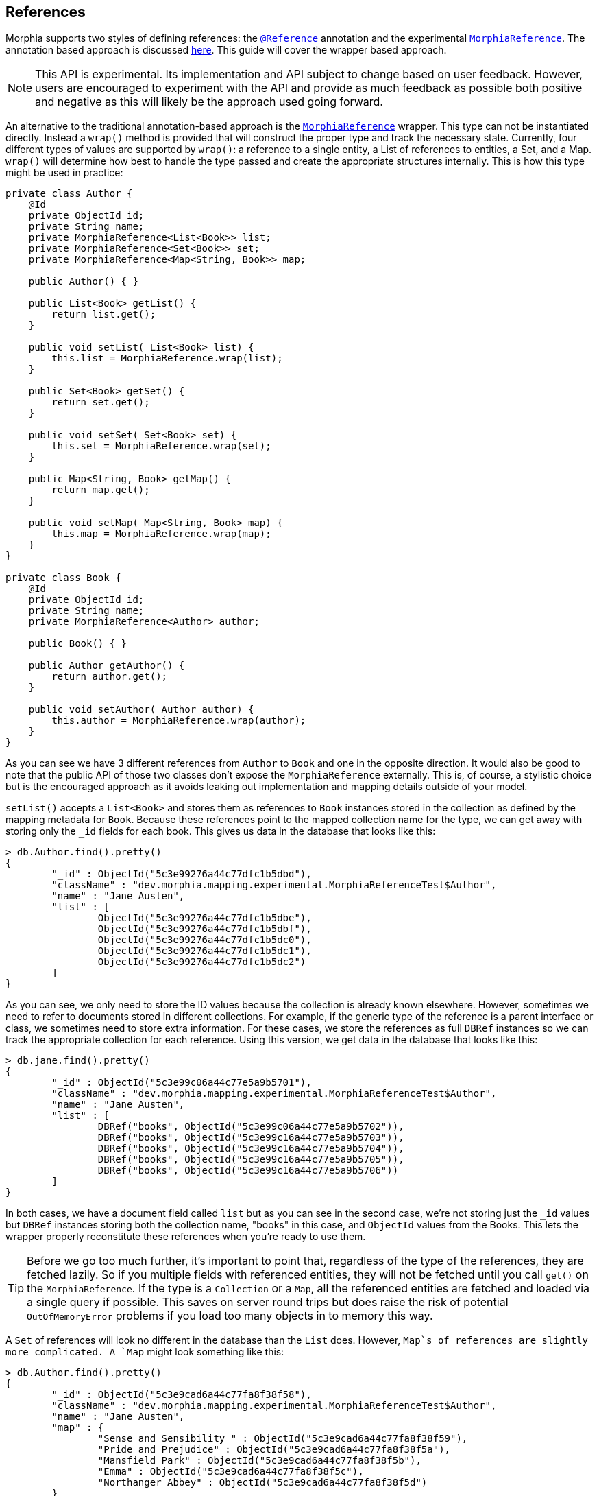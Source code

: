 == References

Morphia supports two styles of defining references: the xref:javadoc:dev/morphia/annotations/Reference.html#[`@Reference`]
annotation and the experimental xref:javadoc:dev/morphia/mapping/experimental/MorphiaReference.html#[`MorphiaReference`].
The annotation based approach is discussed xref:reference.adoc#_references#[here].
This guide will cover the wrapper based approach.

[NOTE]
====
This API is experimental.
Its implementation and API subject to change based on user feedback.
However, users are encouraged to experiment with the API and provide as much feedback as possible both positive and negative as this will likely be the approach used going forward.
====

An alternative to the traditional annotation-based approach is the
xref:javadoc:dev/morphia/mapping/experimental/MorphiaReference.html#[`MorphiaReference`] wrapper.
This type can not be instantiated directly.
Instead a `wrap()` method is provided that will construct the proper type and track the necessary state.
Currently, four different types of values are supported by `wrap()`: a reference to a single entity, a List of references to entities, a Set, and a Map.  `wrap()`
will determine how best to handle the type passed and create the appropriate structures internally.
This is how this type might be used in practice:

[source,java]
----
private class Author {
    @Id
    private ObjectId id;
    private String name;
    private MorphiaReference<List<Book>> list;
    private MorphiaReference<Set<Book>> set;
    private MorphiaReference<Map<String, Book>> map;

    public Author() { }

    public List<Book> getList() {
        return list.get();
    }

    public void setList( List<Book> list) {
        this.list = MorphiaReference.wrap(list);
    }

    public Set<Book> getSet() {
        return set.get();
    }

    public void setSet( Set<Book> set) {
        this.set = MorphiaReference.wrap(set);
    }

    public Map<String, Book> getMap() {
        return map.get();
    }

    public void setMap( Map<String, Book> map) {
        this.map = MorphiaReference.wrap(map);
    }
}

private class Book {
    @Id
    private ObjectId id;
    private String name;
    private MorphiaReference<Author> author;

    public Book() { }

    public Author getAuthor() {
        return author.get();
    }

    public void setAuthor( Author author) {
        this.author = MorphiaReference.wrap(author);
    }
}
----

As you can see we have 3 different references from `Author` to `Book` and one in the opposite direction.
It would also be good to note that the public API of those two classes don't expose the `MorphiaReference` externally.
This is, of course, a stylistic choice but is the encouraged approach as it avoids leaking out implementation and mapping details outside of your model.

`setList()` accepts a `List<Book>` and stores them as references to `Book` instances stored in the collection as defined by the mapping metadata for `Book`.
Because these references point to the mapped collection name for the type, we can get away with storing only the `_id` fields for each book.
This gives us data in the database that looks like this:

[source,javascript]
----
> db.Author.find().pretty()
{
	"_id" : ObjectId("5c3e99276a44c77dfc1b5dbd"),
	"className" : "dev.morphia.mapping.experimental.MorphiaReferenceTest$Author",
	"name" : "Jane Austen",
	"list" : [
		ObjectId("5c3e99276a44c77dfc1b5dbe"),
		ObjectId("5c3e99276a44c77dfc1b5dbf"),
		ObjectId("5c3e99276a44c77dfc1b5dc0"),
		ObjectId("5c3e99276a44c77dfc1b5dc1"),
		ObjectId("5c3e99276a44c77dfc1b5dc2")
	]
}
----

As you can see, we only need to store the ID values because the collection is already known elsewhere.
However, sometimes we need to refer to documents stored in different collections.
For example, if the generic type of the reference is a parent interface or class, we sometimes need to store extra information.
For these cases, we store the references as full `DBRef` instances so we can track the appropriate collection for each reference.
Using this version, we get data in the database that looks like this:

[source,javascript]
----
> db.jane.find().pretty()
{
	"_id" : ObjectId("5c3e99c06a44c77e5a9b5701"),
	"className" : "dev.morphia.mapping.experimental.MorphiaReferenceTest$Author",
	"name" : "Jane Austen",
	"list" : [
		DBRef("books", ObjectId("5c3e99c06a44c77e5a9b5702")),
		DBRef("books", ObjectId("5c3e99c16a44c77e5a9b5703")),
		DBRef("books", ObjectId("5c3e99c16a44c77e5a9b5704")),
		DBRef("books", ObjectId("5c3e99c16a44c77e5a9b5705")),
		DBRef("books", ObjectId("5c3e99c16a44c77e5a9b5706"))
	]
}
----

In both cases, we have a document field called `list` but as you can see in the second case, we're not storing just the `_id` values but
`DBRef` instances storing both the collection name, "books" in this case, and `ObjectId` values from the Books.
This lets the wrapper properly reconstitute these references when you're ready to use them.

[TIP]
====
Before we go too much further, it's important to point that, regardless of the type of the references, they are fetched lazily.
So if you multiple fields with referenced entities, they will not be fetched until you call `get()` on the `MorphiaReference`.
If the type is a `Collection` or a `Map`, all the referenced entities are fetched and loaded via a single query if possible.
This saves on server round trips but does raise the risk of potential `OutOfMemoryError` problems if you load too many objects in to memory this way.
====

A `Set` of references will look no different in the database than the `List` does.
However, `Map`s of references are slightly more
complicated.  A `Map` might look something like this:

[source,javascript]
----
> db.Author.find().pretty()
{
	"_id" : ObjectId("5c3e9cad6a44c77fa8f38f58"),
	"className" : "dev.morphia.mapping.experimental.MorphiaReferenceTest$Author",
	"name" : "Jane Austen",
	"map" : {
		"Sense and Sensibility " : ObjectId("5c3e9cad6a44c77fa8f38f59"),
		"Pride and Prejudice" : ObjectId("5c3e9cad6a44c77fa8f38f5a"),
		"Mansfield Park" : ObjectId("5c3e9cad6a44c77fa8f38f5b"),
		"Emma" : ObjectId("5c3e9cad6a44c77fa8f38f5c"),
		"Northanger Abbey" : ObjectId("5c3e9cad6a44c77fa8f38f5d")
	}
}
----

References to single entities will follow the same pattern with regards to the `_id` values vs `DBRef` entries.

[NOTE]
====
Currently there is no support for configuring the `ignoreMissing` parameter as there is via the annotation.
The wrapper will silently drop missing ID values or return null depending on the type of the reference.
Depending on the response to this feature in generalconsideration can be given to adding such functionality in the future.
====
